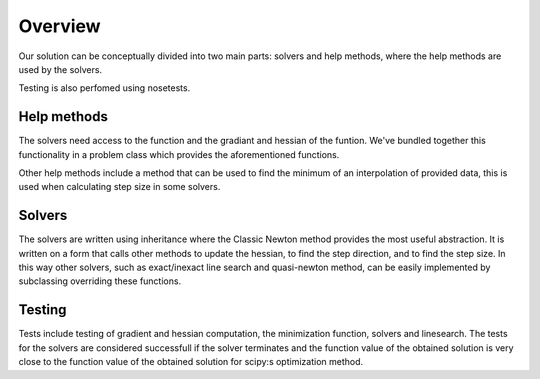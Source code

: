 Overview
========

Our solution can be conceptually divided into two main parts: solvers and help methods, where the help methods are used by the solvers. 

Testing is also perfomed using nosetests. 


Help methods
------------
The solvers need access to the function and the gradiant and hessian of the funtion. We've bundled together this functionality in a problem class which provides the aforementioned functions. 

Other help methods include a method that can be used to find the minimum of an interpolation of provided data, this is used when calculating step size in some solvers. 

Solvers
--------
The solvers are written using inheritance where the Classic Newton method provides the most useful abstraction. It is written on a form that calls other methods to update the hessian, to find the step direction, and to find the step size. In this way other solvers, such as exact/inexact line search and quasi-newton method, can be easily implemented by subclassing overriding these functions.



Testing
--------
Tests include testing of gradient and hessian computation, the minimization function, solvers and linesearch. The tests for the solvers are considered successfull if the solver terminates and the function value of the obtained solution is very close to the function value of the obtained solution for scipy:s optimization method. 
